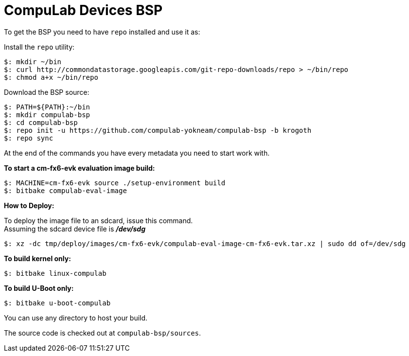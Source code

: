 = CompuLab Devices BSP

To get the BSP you need to have `repo` installed and use it as:

Install the `repo` utility:

[source,console]
$: mkdir ~/bin
$: curl http://commondatastorage.googleapis.com/git-repo-downloads/repo > ~/bin/repo
$: chmod a+x ~/bin/repo

Download the BSP source:

[source,console]
$: PATH=${PATH}:~/bin
$: mkdir compulab-bsp
$: cd compulab-bsp
$: repo init -u https://github.com/compulab-yokneam/compulab-bsp -b krogoth
$: repo sync

At the end of the commands you have every metadata you need to start work with.

*To start a cm-fx6-evk evaluation image build:*

[source,console]
$: MACHINE=cm-fx6-evk source ./setup-environment build
$: bitbake compulab-eval-image

*How to Deploy:*
[%hardbreaks]
To deploy the image file to an sdcard, issue this command. 
Assuming the sdcard device file is *_/dev/sdg_*

[source,console]
$: xz -dc tmp/deploy/images/cm-fx6-evk/compulab-eval-image-cm-fx6-evk.tar.xz | sudo dd of=/dev/sdg

*To build kernel only:*

[source,console]
$: bitbake linux-compulab

*To build U-Boot only:*

[source,console]
$: bitbake u-boot-compulab

You can use any directory to host your build.

The source code is checked out at `compulab-bsp/sources`.
